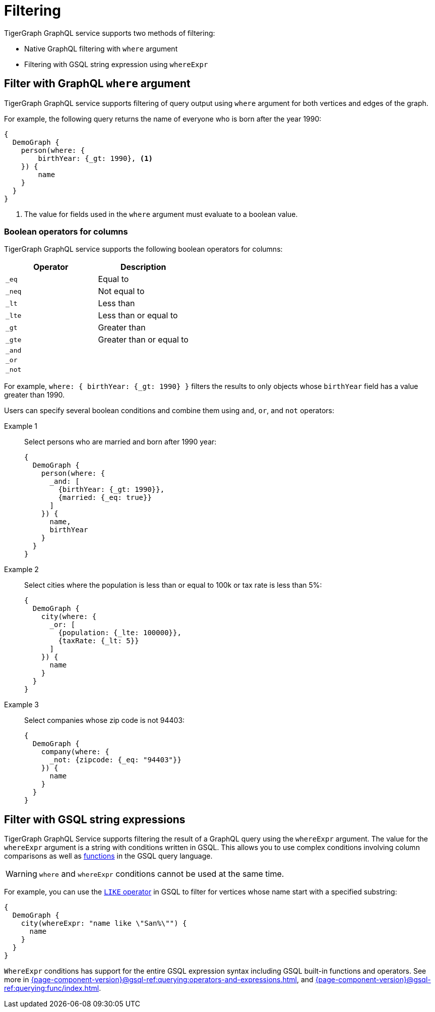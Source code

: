 = Filtering

TigerGraph GraphQL service supports two methods of filtering:

* Native GraphQL filtering with `where` argument
* Filtering with GSQL string expression using `whereExpr`

== Filter with GraphQL `where` argument
TigerGraph GraphQL service supports filtering of query output using `where` argument for both vertices and edges of the graph.

For example, the following query returns the name of everyone who is born after the year 1990:

[source,graphql]
----
{
  DemoGraph {
    person(where: {
        birthYear: {_gt: 1990}, <1>
    }) {
        name
    }
  }
}

----
<1> The value for fields used in the `where` argument must evaluate to a boolean value.

=== Boolean operators for columns
TigerGraph GraphQL service supports the following boolean operators for columns:

|===
|Operator |Description

|`_eq`
|Equal to

|`_neq`
|Not equal to

|`_lt`
|Less than

|`_lte`
|Less than or equal to

|`_gt`
|Greater than

|`_gte`
|Greater than or equal to

|`_and`
|

|`_or`
|

|`_not`
|
|===

For example, `where: { birthYear: {_gt: 1990} }` filters the results to only objects whose `birthYear` field has a value greater than 1990.

Users can specify several boolean conditions and combine them using `and`, `or`, and  `not` operators:

[tabs]
====
Example 1::
+
--
Select persons who are married and born after 1990 year:
[source,graphql]
----
{
  DemoGraph {
    person(where: {
      _and: [
        {birthYear: {_gt: 1990}},
        {married: {_eq: true}}
      ]
    }) {
      name,
      birthYear
    }
  }
}
----
--
Example 2::
+
--
Select cities where the population is less than or equal to 100k or tax rate is less than 5%:
[source,graphql]
----
{
  DemoGraph {
    city(where: {
      _or: [
        {population: {_lte: 100000}},
        {taxRate: {_lt: 5}}
      ]
    }) {
      name
    }
  }
}

----
--
Example 3::
+
--
Select companies whose zip code is not 94403:
[source,graphql]
----
{
  DemoGraph {
    company(where: {
      _not: {zipcode: {_eq: "94403"}}
    }) {
      name
    }
  }
}
----
--
====

== Filter with GSQL string expressions
TigerGraph GraphQL Service supports filtering the result of a GraphQL query using the `whereExpr` argument.
The value for the `whereExpr` argument is a string with conditions written in GSQL.
This allows you to use complex conditions involving column comparisons as well as xref:gsql-ref:querying:func/index.adoc[functions] in the GSQL query language.

WARNING: `where` and `whereExpr` conditions cannot be used at the same time.

For example, you can use the xref:3.3@gsql-ref:querying:operators-and-expressions.adoc#_like[`LIKE` operator] in GSQL to filter for vertices whose name start with a specified substring:

[source,graphql]
----
{
  DemoGraph {
    city(whereExpr: "name like \"San%\"") {
      name
    }
  }
}

----

`WhereExpr` conditions has support for the entire GSQL expression syntax including GSQL built-in functions and operators.
See more in xref:{page-component-version}@gsql-ref:querying:operators-and-expressions.adoc[], and xref:{page-component-version}@gsql-ref:querying:func/index.adoc[].



